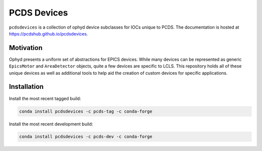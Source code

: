 ============
PCDS Devices
============
.. image:: https://travis-ci.org/pcdshub/pcdsdevices.svg?branch=master
   :target: https://travis-ci.org/pcdshub/pcdsdevices
   :alt: Build Status
.. image:: https://codecov.io/gh/pcdshub/pcdsdevices/branch/master/graph/badge.svg
   :target: https://codecov.io/gh/pcdshub/pcdsdevices
   :alt: Code Coverage

``pcdsdevices`` is a collection of ophyd device subclasses for IOCs unique to PCDS.
The documentation is hosted at `<https://pcdshub.github.io/pcdsdevices>`_.

Motivation
##########

Ophyd presents a uniform set of abstractions for EPICS devices. While many
devices can be represented as generic ``EpicsMotor`` and ``AreaDetector``
objects, quite a few devices are specific to LCLS. This repository holds all of
these unique devices as well as additional tools to help aid the creation of
custom devices for specific applications.

Installation
############

Install the most recent tagged build:

.. code:: bash

  conda install pcdsdevices -c pcds-tag -c conda-forge

Install the most recent development build: 

.. code:: bash

  conda install pcdsdevices -c pcds-dev -c conda-forge
